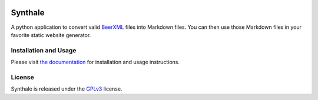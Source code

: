 .. image:: https://circleci.com/gh/shouptech/synthale.svg?style=shield
  :target: https://circleci.com/gh/shouptech/synthale

.. image:: https://codecov.io/gh/shouptech/synthale/branch/master/graph/badge.svg
  :target: https://codecov.io/gh/shouptech/synthale


Synthale
========

A python application to convert valid BeerXML_ files into Markdown files. You
can then use those Markdown files in your favorite static website generator.

.. _BeerXML: http://www.beerxml.com/


Installation and Usage
----------------------

Please visit `the documentation`_ for installation and usage instructions.

.. _`the documentation`: https://synthale.readthedocs.io/en/latest/index.html


License
-------

Synthale is released under the GPLv3_ license.

.. _GPLv3: LICENSE
